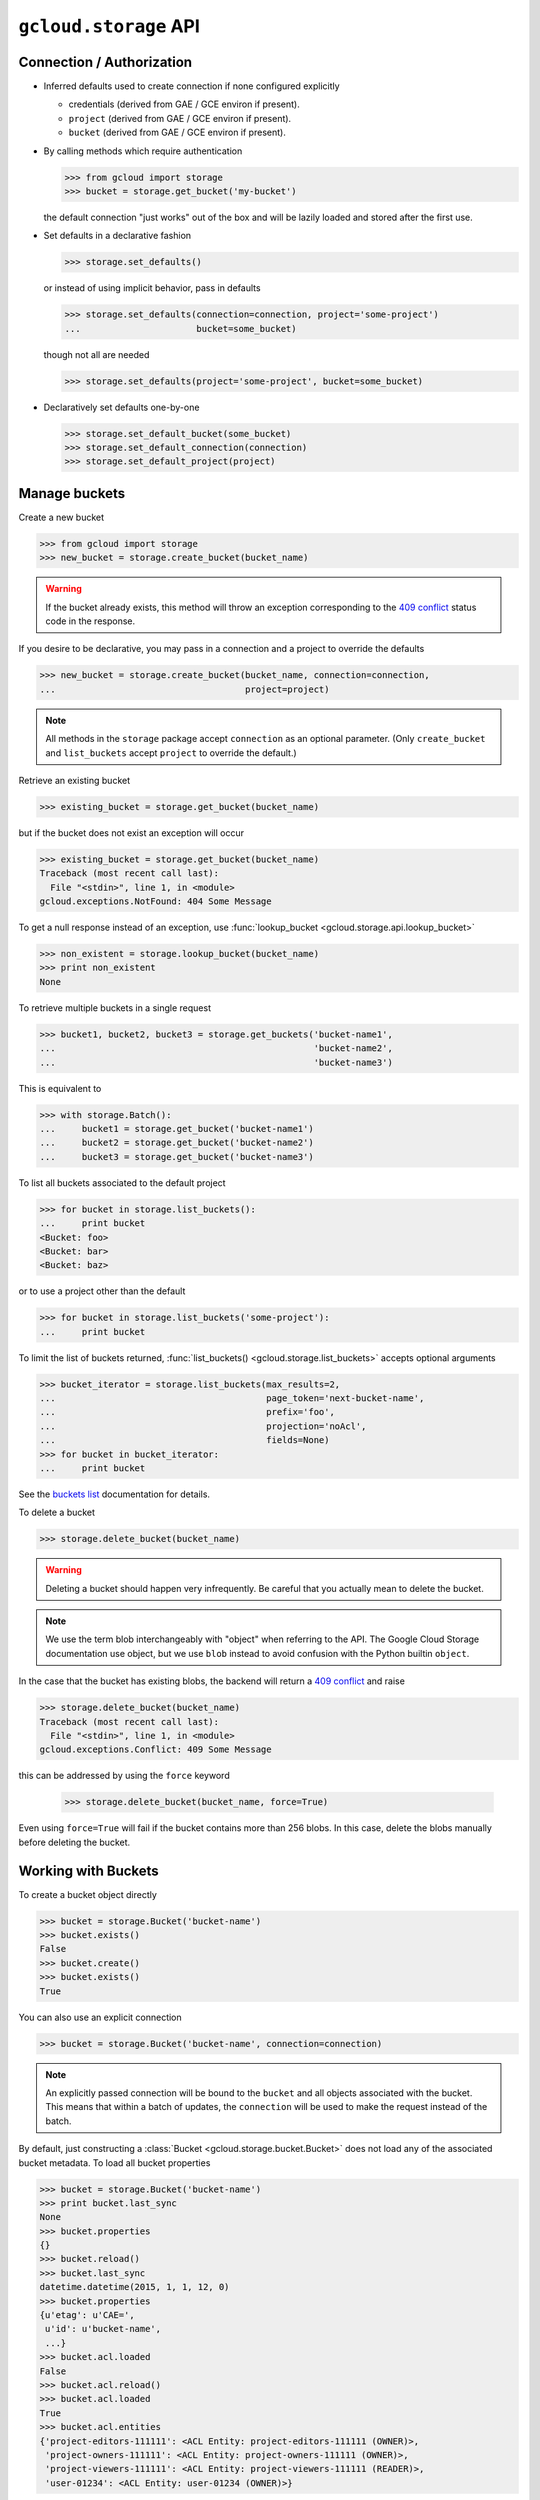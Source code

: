 ``gcloud.storage`` API
======================

Connection / Authorization
--------------------------

- Inferred defaults used to create connection if none configured explicitly

  - credentials (derived from GAE / GCE environ if present).

  - ``project`` (derived from GAE / GCE environ if present).

  - ``bucket`` (derived from GAE / GCE environ if present).

- By calling methods which require authentication

  .. code-block:: python

   >>> from gcloud import storage
   >>> bucket = storage.get_bucket('my-bucket')

  the default connection "just works" out of the box and will be lazily
  loaded and stored after the first use.

- Set defaults in a declarative fashion

  .. code-block:: python

   >>> storage.set_defaults()

  or instead of using implicit behavior, pass in defaults

  .. code-block:: python

   >>> storage.set_defaults(connection=connection, project='some-project')
   ...                      bucket=some_bucket)

  though not all are needed

  .. code-block:: python

   >>> storage.set_defaults(project='some-project', bucket=some_bucket)

- Declaratively set defaults one-by-one

  .. code-block:: python

   >>> storage.set_default_bucket(some_bucket)
   >>> storage.set_default_connection(connection)
   >>> storage.set_default_project(project)


Manage buckets
--------------

Create a new bucket

.. code-block:: python

   >>> from gcloud import storage
   >>> new_bucket = storage.create_bucket(bucket_name)

.. warning::
  If the bucket already exists, this method will throw an exception
  corresponding to the `409 conflict`_ status code in the response.

If you desire to be declarative, you may pass in a connection and a project
to override the defaults

.. code-block:: python

   >>> new_bucket = storage.create_bucket(bucket_name, connection=connection,
   ...                                    project=project)

.. note::
  All methods in the ``storage`` package accept ``connection`` as an optional
  parameter. (Only ``create_bucket`` and ``list_buckets`` accept ``project``
  to override the default.)

Retrieve an existing bucket

.. code-block:: python

   >>> existing_bucket = storage.get_bucket(bucket_name)

but if the bucket does not exist an exception will occur

.. code-block:: python

   >>> existing_bucket = storage.get_bucket(bucket_name)
   Traceback (most recent call last):
     File "<stdin>", line 1, in <module>
   gcloud.exceptions.NotFound: 404 Some Message

To get a null response instead of an exception, use
:func:`lookup_bucket <gcloud.storage.api.lookup_bucket>`

.. code-block:: python

   >>> non_existent = storage.lookup_bucket(bucket_name)
   >>> print non_existent
   None

To retrieve multiple buckets in a single request

.. code-block:: python

   >>> bucket1, bucket2, bucket3 = storage.get_buckets('bucket-name1',
   ...                                                 'bucket-name2',
   ...                                                 'bucket-name3')

This is equivalent to

.. code-block:: python

   >>> with storage.Batch():
   ...     bucket1 = storage.get_bucket('bucket-name1')
   ...     bucket2 = storage.get_bucket('bucket-name2')
   ...     bucket3 = storage.get_bucket('bucket-name3')

To list all buckets associated to the default project

.. code-block:: python

   >>> for bucket in storage.list_buckets():
   ...     print bucket
   <Bucket: foo>
   <Bucket: bar>
   <Bucket: baz>

or to use a project other than the default

.. code-block:: python

   >>> for bucket in storage.list_buckets('some-project'):
   ...     print bucket

To limit the list of buckets returned,
:func:`list_buckets() <gcloud.storage.list_buckets>` accepts optional
arguments

.. code-block:: python

   >>> bucket_iterator = storage.list_buckets(max_results=2,
   ...                                        page_token='next-bucket-name',
   ...                                        prefix='foo',
   ...                                        projection='noAcl',
   ...                                        fields=None)
   >>> for bucket in bucket_iterator:
   ...     print bucket

See the `buckets list`_ documentation for details.

.. _buckets list: https://cloud.google.com/storage/docs/json_api/v1/buckets/list

To delete a bucket

.. code-block:: python

   >>> storage.delete_bucket(bucket_name)

.. warning::
  Deleting a bucket should happen very infrequently. Be careful that you
  actually mean to delete the bucket.

.. note::
  We use the term blob interchangeably with "object" when referring to the
  API. The Google Cloud Storage documentation use object, but we use ``blob``
  instead to avoid confusion with the Python builtin ``object``.

In the case that the bucket has existing blobs, the backend
will return a `409 conflict`_ and raise

.. code-block:: python

   >>> storage.delete_bucket(bucket_name)
   Traceback (most recent call last):
     File "<stdin>", line 1, in <module>
   gcloud.exceptions.Conflict: 409 Some Message

this can be addressed by using the ``force`` keyword

   >>> storage.delete_bucket(bucket_name, force=True)

Even using ``force=True`` will fail if the bucket contains more than 256
blobs. In this case, delete the blobs manually before deleting the bucket.

.. _409 conflict: http://en.wikipedia.org/wiki/List_of_HTTP_status_codes#4xx_Client_Error

Working with Buckets
--------------------

To create a bucket object directly

.. code-block:: python

   >>> bucket = storage.Bucket('bucket-name')
   >>> bucket.exists()
   False
   >>> bucket.create()
   >>> bucket.exists()
   True

You can also use an explicit connection

.. code-block:: python

   >>> bucket = storage.Bucket('bucket-name', connection=connection)

.. note::
  An explicitly passed connection will be bound to the ``bucket`` and
  all objects associated with the bucket. This means that within a batch of
  updates, the ``connection`` will be used to make the request instead of
  the batch.

By default, just constructing a :class:`Bucket <gcloud.storage.bucket.Bucket>`
does not load any of the associated bucket metadata. To load all bucket
properties

.. code-block:: python

   >>> bucket = storage.Bucket('bucket-name')
   >>> print bucket.last_sync
   None
   >>> bucket.properties
   {}
   >>> bucket.reload()
   >>> bucket.last_sync
   datetime.datetime(2015, 1, 1, 12, 0)
   >>> bucket.properties
   {u'etag': u'CAE=',
    u'id': u'bucket-name',
    ...}
   >>> bucket.acl.loaded
   False
   >>> bucket.acl.reload()
   >>> bucket.acl.loaded
   True
   >>> bucket.acl.entities
   {'project-editors-111111': <ACL Entity: project-editors-111111 (OWNER)>,
    'project-owners-111111': <ACL Entity: project-owners-111111 (OWNER)>,
    'project-viewers-111111': <ACL Entity: project-viewers-111111 (READER)>,
    'user-01234': <ACL Entity: user-01234 (OWNER)>}

Instead of calling
:meth:`Bucket.reload() <gcloud.storage.bucket.Bucket.reload>` and
:meth:`BucketACL.reload() <gcloud.storage.acl.BucketACL.reload>`, you
can load the properties when the object is instantiated by using the
``eager`` keyword

.. code-block:: python

   >>> bucket = storage.Bucket('bucket-name', eager=True)
   >>> bucket.last_sync
   datetime.datetime(2015, 1, 1, 12, 0)
   >>> bucket.acl.loaded
   True

To delete a bucket

.. code-block:: python

   >>> bucket.delete()

or

.. code-block:: python

   >>> bucket.delete(force=True)

as above.

To make updates to the bucket use
:meth:`Bucket.patch() <gcloud.storage.bucket.Bucket.patch>`

.. code-block:: python

   >>> bucket.versioning_enabled = True
   >>> bucket.patch()

If there are no updates to send, an exception will occur

.. code-block:: python

   >>> bucket.patch()
   Traceback (most recent call last):
     File "<stdin>", line 1, in <module>
   ValueError: No updates to send.

In total, the properties that can be updated are

.. code-block:: python

   >>> bucket.cors = [
   ...     {
   ...       'origin': ['http://example.appspot.com'],
   ...       'responseHeader': ['Content-Type'],
   ...       'method': ['GET', 'HEAD', 'DELETE'],
   ...       'maxAgeSeconds': 3600,
   ...     }
   ... ]
   >>> bucket.lifecycle = [
   ...     {
   ...         'action': {'type': 'Delete'},
   ...         'condition': {'age': 365},
   ...     },
   ... ]
   >>> bucket.location = 'ASIA'
   >>> bucket.logging = {
   ...     'logBucket': 'bucket-name',
   ...     'logObjectPrefix': 'foo/',
   ... }
   >>> bucket.storage_class = 'DURABLE_REDUCED_AVAILABILITY'
   >>> bucket.versioning_enabled = True
   >>> bucket.website = {
   ...     'mainPageSuffix': 'index.html',
   ...     'notFoundPage': '404.html',
   ... }

In general, many of these properties are optional and will not need to be
used (or changed from the defaults).

In addition, a bucket has several read-only properties

.. code-block:: python

   >>> bucket.etag
   u'CAI='
   >>> bucket.id
   u'bucket-name'
   >>> bucket.metageneration
   2L
   >>> bucket.name
   u'bucket-name'
   >>> bucket.owner
   {u'entity': u'project-owners-111111'}
   >>> bucket.project_number
   u'111111'
   >>> bucket.self_link
   u'https://www.googleapis.com/storage/v1/b/bucket-name'
   >>> bucket.time_created
   u'2015-01-01T12:00:00.000Z'

See `buckets`_ specification for more details.

Other data -- namely `access control`_ data -- is associated with buckets,
but is handled through ``Bucket.acl``.

.. _buckets: https://cloud.google.com/storage/docs/json_api/v1/buckets
.. _access control: https://cloud.google.com/storage/docs/access-control

.. note::
  **BREAKING THE FOURTH WALL**: Note that ``storage.buckets.update`` is
  absent. This doesn't seem necessary to implement given the presence of
  ``patch``.

Manage Blobs
------------

Interacting with blobs requires an associated bucket. Either methods on an
explicit :class:`Bucket <gcloud.storage.bucket.Bucket>` instance can be used
or the default bucket can be used via methods in the ``storage`` package.

To retrieve a blob with a bucket

.. code-block:: python

   >>> bucket.get_blob('blob-name')
   <Blob: bucket-name, blob-name>

or from the package via the default bucket

.. code-block:: python

   >>> storage.get_blob('blob-name')
   <Blob: default-bucket-name, blob-name>

Simply calling ``get_blob`` will not actually retrieve the contents stored
for the given blob. Instead, it retrieves the metadata associated with
the blob.

For the remainder of this section we will just illustrate the methods
on :class:`Bucket <gcloud.storage.bucket.Bucket>`. For each such method,
an equivalent function is defined in the ``storage`` package and each
such function relies on the default bucket.

To retrieve multiple blobs in a single request

.. code-block:: python

   >>> blob1, blob2, blob3 = bucket.get_blobs('blob-name1',
   ...                                        'blob-name2',
   ...                                        'blob-name3')

This is equivalent to

.. code-block:: python

   >>> with storage.Batch():
   ...     blob1 = bucket.get_blob('blob-name1')
   ...     blob2 = bucket.get_blob('blob-name2')
   ...     blob3 = bucket.get_blob('blob-name3')

however, recall that if ``bucket`` has a ``connection`` explicitly bound
to it, the ``bucket.get_blob`` requests will be executed individually
rather than as part of the batch.

To list all blobs in a bucket

.. code-block:: python

   >>> for blob in bucket.list_blobs():
   ...     print blob
   <Blob: bucket-name, blob-name1>
   <Blob: bucket-name, blob-name2>
   <Blob: bucket-name, blob-name3>

.. warning::
  In a production application, a typical bucket may very likely have thousands
  or even millions of blobs. Iterating through all of them in such an
  application is a very bad idea.

To limit the list of blobs returned,
:meth:`list_blobs() <gcloud.storage.Bucket.list_blobs>` accepts optional
arguments

.. code-block:: python

   >>> blob_iterator = bucket.list_blobs(max_results=2,
   ...                                   page_token='next-blob-name',
   ...                                   prefix='foo',
   ...                                   delimiter='/',
   ...                                   versions=True,
   ...                                   projection='noAcl',
   ...                                   fields=None)
   >>> for blob in blob_iterator:
   ...     print blob

See the `objects list`_ documentation for details.

.. _objects list: https://cloud.google.com/storage/docs/json_api/v1/objects/list

To delete a blob

.. code-block:: python

   >>> bucket.delete_blob(blob_name)

As with retrieving, you may also delete multiple blobs in a single request

.. code-block:: python

   >>> bucket.delete_blobs('blob-name1', 'blob-name2', 'blob-name3')

This is equivalent to

.. code-block:: python

   >>> with storage.Batch():
   ...     bucket.delete_blob('blob-name1')
   ...     bucket.delete_blob('blob-name2')
   ...     bucket.delete_blob('blob-name3')

To copy an existing blob to a new location, potentially even in
a new bucket

.. code-block:: python

   >>> new_blob = bucket.copy_blob(blob, new_bucket, new_name='new-blob-name')

To compose multiple blobs together

.. code-block:: python

   >>> blob1, blob2 = bucket.get_blobs('blob-name1', 'blob-name2')
   >>> new_blob = bucket.compose('composed-blob', parts=[blob1, blob2])

To upload and download blob data, :class:`Blob <gcloud.storage.blob.Blob>`
objects should be used directly.

Working with Blobs
------------------

To create a blob object directly

.. code-block:: python

   >>> blob = storage.Blob('blob-name', bucket=bucket)
   >>> blob.exists()
   False
   >>> blob.create()
   >>> blob.exists()
   True
   >>> blob
   <Blob: bucket-name, blob-name>

If no ``bucket`` is provided, the default bucket will be used

.. code-block:: python

   >>> storage.Blob('blob-name')
   <Blob: default-bucket-name, blob-name>

By default, just constructing a :class:`Blob <gcloud.storage.blob.Blob>`
does not load any of the associated blob metadata. To load all blob
properties

.. code-block:: python

   >>> blob = storage.Blob('blob-name')
   >>> print blob.last_sync
   None
   >>> blob.properties
   {}
   >>> blob.reload()
   >>> blob.last_sync
   datetime.datetime(2015, 1, 1, 12, 0)
   >>> blob.properties
   {u'bucket': u'default-bucket-name',
    u'contentType': u'text/plain',
    ...}
   >>> blob.acl.loaded
   False
   >>> blob.acl.reload()
   >>> blob.acl.loaded
   True
   >>> blob.acl.entities
   {'project-editors-111111': <ACL Entity: project-editors-111111 (OWNER)>,
    'project-owners-111111': <ACL Entity: project-owners-111111 (OWNER)>,
    'project-viewers-111111': <ACL Entity: project-viewers-111111 (READER)>,
    'user-01234': <ACL Entity: user-01234 (OWNER)>}

Instead of calling
:meth:`Blob.reload() <gcloud.storage.blob.Blob.reload>` and
:meth:`ObjectACL.reload() <gcloud.storage.acl.ObjectACL.reload>`, you
can load the properties when the object is instantiated by using the
``eager`` keyword

.. code-block:: python

   >>> blob = storage.Blob('blob-name')
   >>> blob.last_sync
   datetime.datetime(2015, 1, 1, 12, 0)
   >>> blob.acl.loaded
   True

To delete a blob

.. code-block:: python

   >>> blob.delete()

To generate a signed URL for temporary privileged access to the
contents of a blob

.. code-block:: python

   >>> expiration_seconds = 600
   >>> signed_url = blob.generate_signed_url(expiration_seconds)

To make updates to the blob use
:meth:`Blob.patch() <gcloud.storage.blob.Blob.patch>`

.. code-block:: python

   >>> blob.versioning_enabled = True
   >>> blob.patch()

If there are no updates to send, an exception will occur

.. code-block:: python

   >>> blob.patch()
   Traceback (most recent call last):
     File "<stdin>", line 1, in <module>
   ValueError: No updates to send.

In total, the properties that can be updated are

.. code-block:: python

   >>> blob.cache_control = 'private, max-age=0, no-cache'
   >>> blob.content_disposition = 'Attachment; filename=example.html'
   >>> blob.content_encoding = 'gzip'
   >>> blob.content_language = 'en-US'
   >>> blob.content_type = 'text/plain'
   >>> blob.crc32c = u'z8SuHQ=='  # crc32-c of "foo"
   >>> blob.md5_hash = u'rL0Y20zC+Fzt72VPzMSk2A=='  # md5 of "foo"
   >>> blob.metadata = {'foo': 'bar', 'baz': 'qux'}

.. note::
  **BREAKING THE FOURTH WALL**: Why are ``crc32c`` and ``md5_hash`` writable?

In general, many of these properties are optional and will not need to be
used (or changed from the defaults).

In addition, a blob has several read-only properties

.. code-block:: python

   >>> blob.bucket
   <Bucket: bucket-name>
   >>> blob.component_count
   1
   >>> blob.etag
   u'CNiOr665xcQCEAE='
   >>> blob.generation
   12345L
   >>> blob.id
   u'bucket-name/blob-name/12345'
   >>> blob.media_link
   u'https://www.googleapis.com/download/storage/v1/b/bucket-name/o/blob-name?generation=12345&alt=media'
   >>> blob.metageneration
   1L
   >>> blob.name
   'blob-name'
   >>> blob.owner
   {u'entity': u'user-01234',
    u'entityId': u'01234'}
   >>> blob.self_link
   u'https://www.googleapis.com/storage/v1/b/bucket-name/o/blob-name'
   >>> blob.size
   3L
   >>> blob.storage_class
   u'STANDARD'
   >>> print blob.time_deleted
   None
   >>> blob.updated
   u'2015-01-01T12:00:00.000Z'

See `objects`_ specification for more details.

Other data -- namely `access control`_ data -- is associated with blobs,
but is handled through ``Blob.acl``.

.. _objects: https://cloud.google.com/storage/docs/json_api/v1/objects

Working with Blob Data
----------------------

The most important use of a blob is not accessing and updating the metadata,
it is storing data in the cloud (hence Cloud Storage).

To upload string data into a blob

  .. code-block:: python

   >>> blob.upload_from_string('foo')

If the data has a known content-type, set it on the blob before
uploading:

  .. code-block:: python

   >>> blob.content_type = 'application/zip'
   >>> blob.upload_from_string('foo')

To upload instead from a file-like object

  .. code-block:: python

   >>> blob.upload_from_stream(file_object)

To upload directly from a file

  .. code-block:: python

   >>> blob.upload_from_filename('/path/on/local/machine.file')

This is roughly equivalent to

  .. code-block:: python

   >>> with open('/path/on/local/machine.file', 'w') as file_object:
   ...     blob.upload_from_stream(file_object)

with some extra behavior to set local file properties.

To download blob data into a string

  .. code-block:: python

   >>> blob_contents = blob.download_as_string()

To download instead to a file-like object

  .. code-block:: python

   >>> blob.download_to_stream(file_object)

To download directly to a file

  .. code-block:: python

   >>> blob.download_to_filename('/path/on/local/machine.file')

Dealing with ACLs
-----------------

To do
